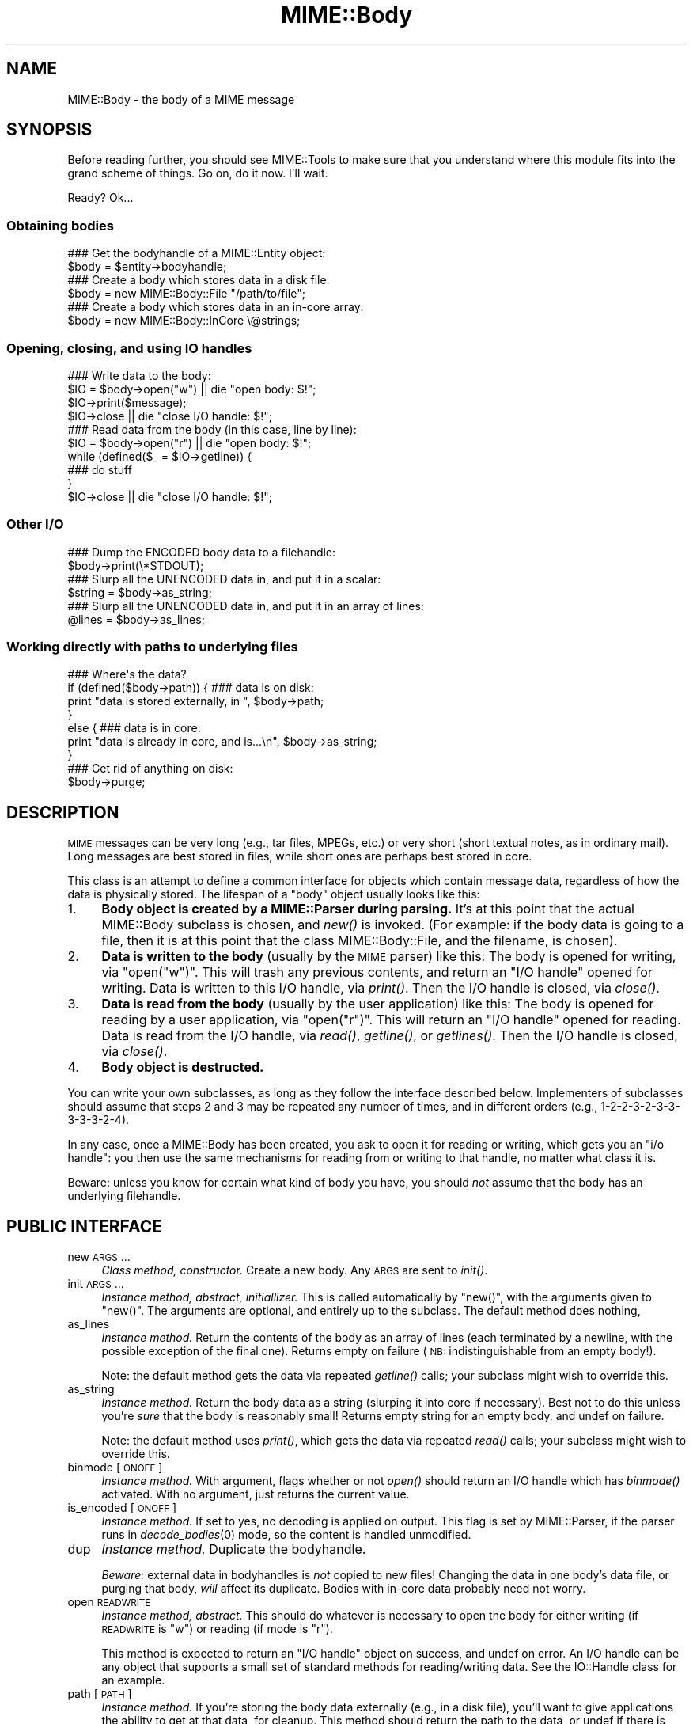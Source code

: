.\" Automatically generated by Pod::Man 2.23 (Pod::Simple 3.14)
.\"
.\" Standard preamble:
.\" ========================================================================
.de Sp \" Vertical space (when we can't use .PP)
.if t .sp .5v
.if n .sp
..
.de Vb \" Begin verbatim text
.ft CW
.nf
.ne \\$1
..
.de Ve \" End verbatim text
.ft R
.fi
..
.\" Set up some character translations and predefined strings.  \*(-- will
.\" give an unbreakable dash, \*(PI will give pi, \*(L" will give a left
.\" double quote, and \*(R" will give a right double quote.  \*(C+ will
.\" give a nicer C++.  Capital omega is used to do unbreakable dashes and
.\" therefore won't be available.  \*(C` and \*(C' expand to `' in nroff,
.\" nothing in troff, for use with C<>.
.tr \(*W-
.ds C+ C\v'-.1v'\h'-1p'\s-2+\h'-1p'+\s0\v'.1v'\h'-1p'
.ie n \{\
.    ds -- \(*W-
.    ds PI pi
.    if (\n(.H=4u)&(1m=24u) .ds -- \(*W\h'-12u'\(*W\h'-12u'-\" diablo 10 pitch
.    if (\n(.H=4u)&(1m=20u) .ds -- \(*W\h'-12u'\(*W\h'-8u'-\"  diablo 12 pitch
.    ds L" ""
.    ds R" ""
.    ds C` ""
.    ds C' ""
'br\}
.el\{\
.    ds -- \|\(em\|
.    ds PI \(*p
.    ds L" ``
.    ds R" ''
'br\}
.\"
.\" Escape single quotes in literal strings from groff's Unicode transform.
.ie \n(.g .ds Aq \(aq
.el       .ds Aq '
.\"
.\" If the F register is turned on, we'll generate index entries on stderr for
.\" titles (.TH), headers (.SH), subsections (.SS), items (.Ip), and index
.\" entries marked with X<> in POD.  Of course, you'll have to process the
.\" output yourself in some meaningful fashion.
.ie \nF \{\
.    de IX
.    tm Index:\\$1\t\\n%\t"\\$2"
..
.    nr % 0
.    rr F
.\}
.el \{\
.    de IX
..
.\}
.\"
.\" Accent mark definitions (@(#)ms.acc 1.5 88/02/08 SMI; from UCB 4.2).
.\" Fear.  Run.  Save yourself.  No user-serviceable parts.
.    \" fudge factors for nroff and troff
.if n \{\
.    ds #H 0
.    ds #V .8m
.    ds #F .3m
.    ds #[ \f1
.    ds #] \fP
.\}
.if t \{\
.    ds #H ((1u-(\\\\n(.fu%2u))*.13m)
.    ds #V .6m
.    ds #F 0
.    ds #[ \&
.    ds #] \&
.\}
.    \" simple accents for nroff and troff
.if n \{\
.    ds ' \&
.    ds ` \&
.    ds ^ \&
.    ds , \&
.    ds ~ ~
.    ds /
.\}
.if t \{\
.    ds ' \\k:\h'-(\\n(.wu*8/10-\*(#H)'\'\h"|\\n:u"
.    ds ` \\k:\h'-(\\n(.wu*8/10-\*(#H)'\`\h'|\\n:u'
.    ds ^ \\k:\h'-(\\n(.wu*10/11-\*(#H)'^\h'|\\n:u'
.    ds , \\k:\h'-(\\n(.wu*8/10)',\h'|\\n:u'
.    ds ~ \\k:\h'-(\\n(.wu-\*(#H-.1m)'~\h'|\\n:u'
.    ds / \\k:\h'-(\\n(.wu*8/10-\*(#H)'\z\(sl\h'|\\n:u'
.\}
.    \" troff and (daisy-wheel) nroff accents
.ds : \\k:\h'-(\\n(.wu*8/10-\*(#H+.1m+\*(#F)'\v'-\*(#V'\z.\h'.2m+\*(#F'.\h'|\\n:u'\v'\*(#V'
.ds 8 \h'\*(#H'\(*b\h'-\*(#H'
.ds o \\k:\h'-(\\n(.wu+\w'\(de'u-\*(#H)/2u'\v'-.3n'\*(#[\z\(de\v'.3n'\h'|\\n:u'\*(#]
.ds d- \h'\*(#H'\(pd\h'-\w'~'u'\v'-.25m'\f2\(hy\fP\v'.25m'\h'-\*(#H'
.ds D- D\\k:\h'-\w'D'u'\v'-.11m'\z\(hy\v'.11m'\h'|\\n:u'
.ds th \*(#[\v'.3m'\s+1I\s-1\v'-.3m'\h'-(\w'I'u*2/3)'\s-1o\s+1\*(#]
.ds Th \*(#[\s+2I\s-2\h'-\w'I'u*3/5'\v'-.3m'o\v'.3m'\*(#]
.ds ae a\h'-(\w'a'u*4/10)'e
.ds Ae A\h'-(\w'A'u*4/10)'E
.    \" corrections for vroff
.if v .ds ~ \\k:\h'-(\\n(.wu*9/10-\*(#H)'\s-2\u~\d\s+2\h'|\\n:u'
.if v .ds ^ \\k:\h'-(\\n(.wu*10/11-\*(#H)'\v'-.4m'^\v'.4m'\h'|\\n:u'
.    \" for low resolution devices (crt and lpr)
.if \n(.H>23 .if \n(.V>19 \
\{\
.    ds : e
.    ds 8 ss
.    ds o a
.    ds d- d\h'-1'\(ga
.    ds D- D\h'-1'\(hy
.    ds th \o'bp'
.    ds Th \o'LP'
.    ds ae ae
.    ds Ae AE
.\}
.rm #[ #] #H #V #F C
.\" ========================================================================
.\"
.IX Title "MIME::Body 3"
.TH MIME::Body 3 "2011-03-08" "perl v5.12.3" "User Contributed Perl Documentation"
.\" For nroff, turn off justification.  Always turn off hyphenation; it makes
.\" way too many mistakes in technical documents.
.if n .ad l
.nh
.SH "NAME"
MIME::Body \- the body of a MIME message
.SH "SYNOPSIS"
.IX Header "SYNOPSIS"
Before reading further, you should see MIME::Tools to make sure that
you understand where this module fits into the grand scheme of things.
Go on, do it now.  I'll wait.
.PP
Ready?  Ok...
.SS "Obtaining bodies"
.IX Subsection "Obtaining bodies"
.Vb 2
\&   ### Get the bodyhandle of a MIME::Entity object:
\&   $body = $entity\->bodyhandle;
\&
\&   ### Create a body which stores data in a disk file:
\&   $body = new MIME::Body::File "/path/to/file";
\&
\&   ### Create a body which stores data in an in\-core array:
\&   $body = new MIME::Body::InCore \e@strings;
.Ve
.SS "Opening, closing, and using \s-1IO\s0 handles"
.IX Subsection "Opening, closing, and using IO handles"
.Vb 4
\&   ### Write data to the body:
\&   $IO = $body\->open("w")      || die "open body: $!";
\&   $IO\->print($message);
\&   $IO\->close                  || die "close I/O handle: $!";
\&
\&   ### Read data from the body (in this case, line by line):
\&   $IO = $body\->open("r")      || die "open body: $!";
\&   while (defined($_ = $IO\->getline)) {
\&       ### do stuff
\&   }
\&   $IO\->close                  || die "close I/O handle: $!";
.Ve
.SS "Other I/O"
.IX Subsection "Other I/O"
.Vb 2
\&   ### Dump the ENCODED body data to a filehandle:
\&   $body\->print(\e*STDOUT);
\&
\&   ### Slurp all the UNENCODED data in, and put it in a scalar:
\&   $string = $body\->as_string;
\&
\&   ### Slurp all the UNENCODED data in, and put it in an array of lines:
\&   @lines = $body\->as_lines;
.Ve
.SS "Working directly with paths to underlying files"
.IX Subsection "Working directly with paths to underlying files"
.Vb 7
\&   ### Where\*(Aqs the data?
\&   if (defined($body\->path)) {   ### data is on disk:
\&       print "data is stored externally, in ", $body\->path;
\&   }
\&   else {                        ### data is in core:
\&       print "data is already in core, and is...\en", $body\->as_string;
\&   }
\&
\&   ### Get rid of anything on disk:
\&   $body\->purge;
.Ve
.SH "DESCRIPTION"
.IX Header "DESCRIPTION"
\&\s-1MIME\s0 messages can be very long (e.g., tar files, MPEGs, etc.) or very
short (short textual notes, as in ordinary mail).  Long messages
are best stored in files, while short ones are perhaps best stored
in core.
.PP
This class is an attempt to define a common interface for objects
which contain message data, regardless of how the data is
physically stored.  The lifespan of a \*(L"body\*(R" object
usually looks like this:
.IP "1." 4
\&\fBBody object is created by a MIME::Parser during parsing.\fR
It's at this point that the actual MIME::Body subclass is chosen,
and \fInew()\fR is invoked.  (For example: if the body data is going to
a file, then it is at this point that the class MIME::Body::File,
and the filename, is chosen).
.IP "2." 4
\&\fBData is written to the body\fR (usually by the \s-1MIME\s0 parser) like this:
The body is opened for writing, via \f(CW\*(C`open("w")\*(C'\fR.  This will trash any
previous contents, and return an \*(L"I/O handle\*(R" opened for writing.
Data is written to this I/O handle, via \fIprint()\fR.
Then the I/O handle is closed, via \fIclose()\fR.
.IP "3." 4
\&\fBData is read from the body\fR (usually by the user application) like this:
The body is opened for reading by a user application, via \f(CW\*(C`open("r")\*(C'\fR.
This will return an \*(L"I/O handle\*(R" opened for reading.
Data is read from the I/O handle, via \fIread()\fR, \fIgetline()\fR, or \fIgetlines()\fR.
Then the I/O handle is closed, via \fIclose()\fR.
.IP "4." 4
\&\fBBody object is destructed.\fR
.PP
You can write your own subclasses, as long as they follow the
interface described below.  Implementers of subclasses should assume
that steps 2 and 3 may be repeated any number of times, and in
different orders (e.g., 1\-2\-2\-3\-2\-3\-3\-3\-3\-3\-2\-4).
.PP
In any case, once a MIME::Body has been created, you ask to open it
for reading or writing, which gets you an \*(L"i/o handle\*(R": you then use
the same mechanisms for reading from or writing to that handle, no matter
what class it is.
.PP
Beware: unless you know for certain what kind of body you have, you
should \fInot\fR assume that the body has an underlying filehandle.
.SH "PUBLIC INTERFACE"
.IX Header "PUBLIC INTERFACE"
.IP "new \s-1ARGS\s0..." 4
.IX Item "new ARGS..."
\&\fIClass method, constructor.\fR
Create a new body.  Any \s-1ARGS\s0 are sent to \fIinit()\fR.
.IP "init \s-1ARGS\s0..." 4
.IX Item "init ARGS..."
\&\fIInstance method, abstract, initiallizer.\fR
This is called automatically by \f(CW\*(C`new()\*(C'\fR, with the arguments given
to \f(CW\*(C`new()\*(C'\fR.  The arguments are optional, and entirely up to the
subclass.  The default method does nothing,
.IP "as_lines" 4
.IX Item "as_lines"
\&\fIInstance method.\fR
Return the contents of the body as an array of lines (each terminated
by a newline, with the possible exception of the final one).
Returns empty on failure (\s-1NB:\s0 indistinguishable from an empty body!).
.Sp
Note: the default method gets the data via
repeated \fIgetline()\fR calls; your subclass might wish to override this.
.IP "as_string" 4
.IX Item "as_string"
\&\fIInstance method.\fR
Return the body data as a string (slurping it into core if necessary).
Best not to do this unless you're \fIsure\fR that the body is reasonably small!
Returns empty string for an empty body, and undef on failure.
.Sp
Note: the default method uses \fIprint()\fR, which gets the data via
repeated \fIread()\fR calls; your subclass might wish to override this.
.IP "binmode [\s-1ONOFF\s0]" 4
.IX Item "binmode [ONOFF]"
\&\fIInstance method.\fR
With argument, flags whether or not \fIopen()\fR should return an I/O handle
which has \fIbinmode()\fR activated.  With no argument, just returns the
current value.
.IP "is_encoded [\s-1ONOFF\s0]" 4
.IX Item "is_encoded [ONOFF]"
\&\fIInstance method.\fR
If set to yes, no decoding is applied on output. This flag is set
by MIME::Parser, if the parser runs in \fIdecode_bodies\fR\|(0) mode, so the
content is handled unmodified.
.IP "dup" 4
.IX Item "dup"
\&\fIInstance method.\fR
Duplicate the bodyhandle.
.Sp
\&\fIBeware:\fR external data in bodyhandles is \fInot\fR copied to new files!
Changing the data in one body's data file, or purging that body,
\&\fIwill\fR affect its duplicate.  Bodies with in-core data probably need
not worry.
.IP "open \s-1READWRITE\s0" 4
.IX Item "open READWRITE"
\&\fIInstance method, abstract.\fR
This should do whatever is necessary to open the body for either
writing (if \s-1READWRITE\s0 is \*(L"w\*(R") or reading (if mode is \*(L"r\*(R").
.Sp
This method is expected to return an \*(L"I/O handle\*(R" object on success,
and undef on error.  An I/O handle can be any object that supports a
small set of standard methods for reading/writing data.
See the IO::Handle class for an example.
.IP "path [\s-1PATH\s0]" 4
.IX Item "path [PATH]"
\&\fIInstance method.\fR
If you're storing the body data externally (e.g., in a disk file), you'll
want to give applications the ability to get at that data, for cleanup.
This method should return the path to the data, or undef if there is none.
.Sp
Where appropriate, the path \fIshould\fR be a simple string, like a filename.
With argument, sets the \s-1PATH\s0, which should be undef if there is none.
.IP "print \s-1FILEHANDLE\s0" 4
.IX Item "print FILEHANDLE"
\&\fIInstance method.\fR
Output the body data to the given filehandle, or to the currently-selected
one if none is given.
.IP "purge" 4
.IX Item "purge"
\&\fIInstance method, abstract.\fR
Remove any data which resides external to the program (e.g., in disk files).
Immediately after a \fIpurge()\fR, the \fIpath()\fR should return undef to indicate
that the external data is no longer available.
.SH "SUBCLASSES"
.IX Header "SUBCLASSES"
The following built-in classes are provided:
.PP
.Vb 6
\&   Body                 Stores body     When open()ed,
\&   class:               data in:        returns:
\&   \-\-\-\-\-\-\-\-\-\-\-\-\-\-\-\-\-\-\-\-\-\-\-\-\-\-\-\-\-\-\-\-\-\-\-\-\-\-\-\-\-\-\-\-\-\-\-\-\-\-\-\-\-\-\-\-
\&   MIME::Body::File     disk file       IO::Handle
\&   MIME::Body::Scalar   scalar          IO::Handle
\&   MIME::Body::InCore   scalar array    IO::Handle
.Ve
.SS "MIME::Body::File"
.IX Subsection "MIME::Body::File"
A body class that stores the data in a disk file.  Invoke the
constructor as:
.PP
.Vb 1
\&    $body = new MIME::Body::File "/path/to/file";
.Ve
.PP
In this case, the \f(CW\*(C`path()\*(C'\fR method would return the given path,
so you \fIcould\fR say:
.PP
.Vb 7
\&    if (defined($body\->path)) {
\&        open BODY, $body\->path or die "open: $!";
\&        while (<BODY>) {
\&            ### do stuff
\&        }
\&        close BODY;
\&    }
.Ve
.PP
But you're best off not doing this.
.SS "MIME::Body::Scalar"
.IX Subsection "MIME::Body::Scalar"
A body class that stores the data in-core, in a simple scalar.
Invoke the constructor as:
.PP
.Vb 1
\&    $body = new MIME::Body::Scalar \e$string;
.Ve
.PP
A single scalar argument sets the body to that value, exactly as though
you'd opened for the body for writing, written the value,
and closed the body again:
.PP
.Vb 1
\&    $body = new MIME::Body::Scalar "Line 1\enLine 2\enLine 3";
.Ve
.PP
A single array reference sets the body to the result of joining all the
elements of that array together:
.PP
.Vb 3
\&    $body = new MIME::Body::Scalar ["Line 1\en",
\&                                    "Line 2\en",
\&                                    "Line 3"];
.Ve
.SS "MIME::Body::InCore"
.IX Subsection "MIME::Body::InCore"
A body class that stores the data in-core.
Invoke the constructor as:
.PP
.Vb 3
\&    $body = new MIME::Body::InCore \e$string;
\&    $body = new MIME::Body::InCore  $string;
\&    $body = new MIME::Body::InCore \e@stringarray
.Ve
.PP
A simple scalar argument sets the body to that value, exactly as though
you'd opened for the body for writing, written the value,
and closed the body again:
.PP
.Vb 1
\&    $body = new MIME::Body::InCore "Line 1\enLine 2\enLine 3";
.Ve
.PP
A single array reference sets the body to the concatenation of all
scalars that it holds:
.PP
.Vb 3
\&    $body = new MIME::Body::InCore ["Line 1\en",
\&                                    "Line 2\en",
\&                                    "Line 3"];
.Ve
.SS "Defining your own subclasses"
.IX Subsection "Defining your own subclasses"
So you're not happy with files and scalar-arrays?
No problem: just define your own MIME::Body subclass, and make a subclass
of MIME::Parser or MIME::ParserBase which returns an instance of your
body class whenever appropriate in the \f(CW\*(C`new_body_for(head)\*(C'\fR method.
.PP
Your \*(L"body\*(R" class must inherit from MIME::Body (or some subclass of it),
and it must either provide (or inherit the default for) the following
methods...
.PP
The default inherited method \fIshould suffice\fR for all these:
.PP
.Vb 3
\&    new
\&    binmode [ONOFF]
\&    path
.Ve
.PP
The default inherited method \fImay suffice\fR for these, but perhaps
there's a better implementation for your subclass.
.PP
.Vb 6
\&    init ARGS...
\&    as_lines
\&    as_string
\&    dup
\&    print
\&    purge
.Ve
.PP
The default inherited method \fIwill probably not suffice\fR for these:
.PP
.Vb 1
\&    open
.Ve
.SH "NOTES"
.IX Header "NOTES"
One reason I didn't just use IO::Handle objects for message bodies was
that I wanted a \*(L"body\*(R" object to be a form of completely encapsulated
program-persistent storage; that is, I wanted users to be able to write
code like this...
.PP
.Vb 7
\&   ### Get body handle from this MIME message, and read its data:
\&   $body = $entity\->bodyhandle;
\&   $IO = $body\->open("r");
\&   while (defined($_ = $IO\->getline)) {
\&       print STDOUT $_;
\&   }
\&   $IO\->close;
.Ve
.PP
\&...without requiring that they know anything more about how the
\&\f(CW$body\fR object is actually storing its data (disk file, scalar variable,
array variable, or whatever).
.PP
Storing the body of each \s-1MIME\s0 message in a persistently-open
IO::Handle was a possibility, but it seemed like a bad idea,
considering that a single multipart \s-1MIME\s0 message could easily suck up
all the available file descriptors on some systems.  This risk increases
if the user application is processing more than one \s-1MIME\s0 entity at a time.
.SH "SEE ALSO"
.IX Header "SEE ALSO"
MIME::Tools
.SH "AUTHOR"
.IX Header "AUTHOR"
Eryq (\fIeryq@zeegee.com\fR), ZeeGee Software Inc (\fIhttp://www.zeegee.com\fR).
David F. Skoll (dfs@roaringpenguin.com) http://www.roaringpenguin.com
.PP
All rights reserved.  This program is free software; you can redistribute
it and/or modify it under the same terms as Perl itself.
.PP
Thanks to Achim Bohnet for suggesting that MIME::Parser not be restricted
to the use of FileHandles.
.PP
#\-\-\-\-\-\-\-\-\-\-\-\-\-\-\-\-\-\-\-\-\-\-\-\-\-\-\-\-\-\-
1;
